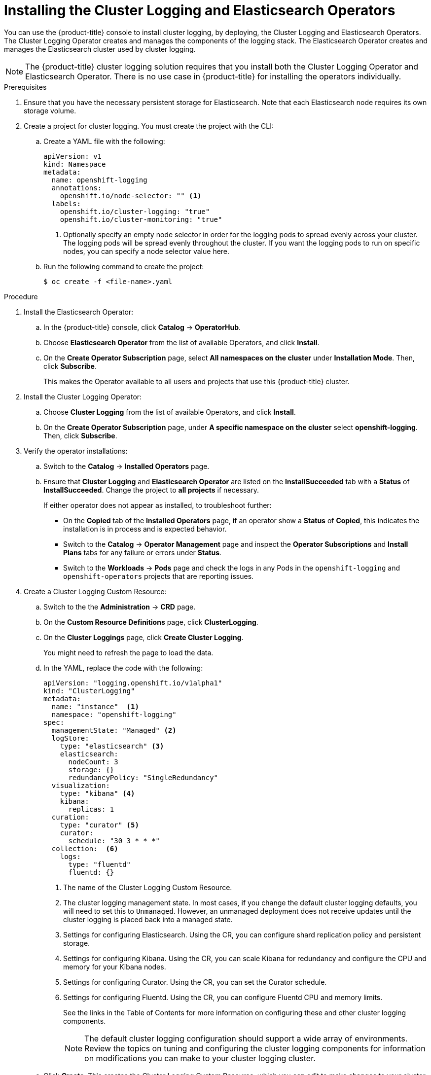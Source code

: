 // Module included in the following assemblies:
//
// * logging/efk-logging-deploy.adoc

[id='efk-logging-deploy-subscription-{context}']
= Installing the Cluster Logging and Elasticsearch Operators

You can use the {product-title} console to install cluster logging, by deploying,
the Cluster Logging and Elasticsearch Operators.  The Cluster Logging Operator
creates and manages the components of the logging stack.  The Elasticsearch Operator
creates and manages the Elasticsearch cluster used by cluster logging.

[NOTE]
====
The {product-title} cluster logging solution requires that you install both the
Cluster Logging Operator and Elasticsearch Operator. There is no use case
in {product-title} for installing the operators individually.
====

.Prerequisites

. Ensure that you have the necessary persistent storage for Elasticsearch. Note that each Elasticsearch node
requires its own storage volume.

. Create a project for cluster logging. You must create the project with the CLI:

.. Create a YAML file with the following:
+
[source,yaml]
----
apiVersion: v1
kind: Namespace
metadata:
  name: openshift-logging
  annotations:
    openshift.io/node-selector: "" <1>
  labels:
    openshift.io/cluster-logging: "true"
    openshift.io/cluster-monitoring: "true"
----
<1> Optionally specify an empty node selector in order for the logging pods to spread
evenly across your cluster. The logging pods will be spread evenly throughout the cluster.
If you want the logging pods to run on specific nodes, you can specify a node selector value here.

.. Run the following command to create the project:
+
----
$ oc create -f <file-name>.yaml
----

.Procedure

. Install the Elasticsearch Operator:

.. In the {product-title} console, click *Catalog* -> *OperatorHub*.

.. Choose  *Elasticsearch Operator* from the list of available Operators, and click *Install*.

.. On the *Create Operator Subscription* page, select *All namespaces on the cluster* under *Installation Mode*.
Then, click *Subscribe*.
+
This makes the Operator available to all users and projects that use this {product-title} cluster.

. Install the Cluster Logging Operator:

.. Choose  *Cluster Logging* from the list of available Operators, and click *Install*.

.. On the *Create Operator Subscription* page, under *A specific namespace on the cluster* select *openshift-logging*.
Then, click *Subscribe*.

. Verify the operator installations:

.. Switch to the *Catalog* → *Installed Operators* page.

.. Ensure that *Cluster Logging* and *Elasticsearch Operator* are listed on
the *InstallSucceeded* tab with a *Status* of *InstallSucceeded*. Change the project to *all projects* if necessary.
+
If either operator does not appear as installed, to troubleshoot further:

* On the *Copied* tab of the *Installed Operators* page, if an operator show a *Status* of
*Copied*, this indicates the installation is in process and is expected behavior.
* Switch to the *Catalog* → *Operator Management* page and inspect
the *Operator Subscriptions* and *Install Plans* tabs for any failure or errors
under *Status*.
* Switch to the *Workloads* → *Pods* page and check the logs in any Pods in the
`openshift-logging` and `openshift-operators` projects that are reporting issues.

. Create a Cluster Logging Custom Resource:

.. Switch to the the *Administration* -> *CRD* page.

.. On the *Custom Resource Definitions* page, click *ClusterLogging*.

.. On the *Cluster Loggings* page, click *Create Cluster Logging*.
+
You might need to refresh the page to load the data.

.. In the YAML, replace the code with the following:
+
[source,yaml]
----
apiVersion: "logging.openshift.io/v1alpha1"
kind: "ClusterLogging"
metadata:
  name: "instance"  <1>
  namespace: "openshift-logging"
spec:
  managementState: "Managed" <2>
  logStore:
    type: "elasticsearch" <3>
    elasticsearch:
      nodeCount: 3
      storage: {}
      redundancyPolicy: "SingleRedundancy"
  visualization:
    type: "kibana" <4>
    kibana:
      replicas: 1
  curation:
    type: "curator" <5>
    curator:
      schedule: "30 3 * * *"
  collection:  <6>
    logs:
      type: "fluentd"
      fluentd: {}
----
<1> The name of the Cluster Logging Custom Resource.
<2> The cluster logging management state. In most cases, if you change the default cluster logging defaults, you will need to set this to `Unmanaged`. 
However, an unmanaged deployment does not receive updates until the cluster logging is placed back into a managed state.
<3> Settings for configuring Elasticsearch. Using the CR, you can configure shard replication policy and persistent storage.
<4> Settings for configuring Kibana. Using the CR, you can scale Kibana for redundancy and configure the CPU and memory for your Kibana nodes.
<5> Settings for configuring Curator. Using the CR, you can set the Curator schedule.
<6> Settings for configuring Fluentd. Using the CR, you can configure Fluentd CPU and memory limits.
+
See the links in the Table of Contents for more information on configuring these and other cluster logging components.
+
[NOTE]
====
The default cluster logging configuration should support a wide array of environments. Review the topics on tuning and configuring the cluster logging
components for information on modifications you can make to your cluster logging cluster.
==== 

.. Click *Create*. This creates the Cluster Logging Custom Resource, which you
can edit to make changes to your cluster logging cluster.

. Verify the install:

.. Switch to the *Workloads* -> *Pods* page.

.. Select the *openshift-logging* project.
+
You should see pods for cluster logging, Elasticsearch, and Fluentd, as shown in
the following CLI output:
+
----
oc get pods -n openshift-logging

NAME                                             READY   STATUS              RESTARTS   AGE
cluster-logging-operator-788cd-8wkq7             1/1     Running             0          6m12s
elasticsearch-clientdatamaster-0-1-7c78b-qwpz7   0/2     Running             0          35s
elasticsearch-clientdatamaster-0-2-6f57b-75pt7   0/2     Running             0          34s
elasticsearch-clientdatamaster-0-3-584d-vrcvx    0/2     Running             0          34s
fluentd-5jq                                      1/1     Running             0          30s
fluentd-9fq                                      0/1     Running             0          30s
fluentd-fxh                                      1/1     Running             0          30s
fluentd-lk6                                      0/1     Running             0          30s
fluentd-lx7                                      1/1     Running             0          30s
fluentd-z9w                                      0/1     Running             0          30s
kibana-7fb49-fdvck                               0/2     Running             0          35s
----


